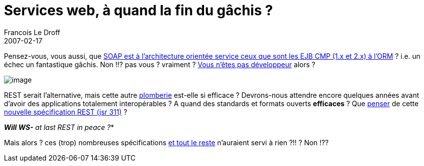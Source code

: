 =  Services web, à quand la fin du gâchis ?
Francois Le Droff
2007-02-17
:jbake-type: post
:jbake-tags:  Java 
:jbake-status: published
:source-highlighter: prettify

Pensez-vous, vous aussi, que http://blogpro.toutantic.net/2005/03/04/soap-is-the-ejb-of-xml/[SOAP est à l’architecture orientée service ceux que sont les EJB CMP (1.x et 2.x) à l’ORM] ? i.e. un échec un fantastique gâchis. Non !!? pas vous ? vraiment ? http://wanderingbarque.com/nonintersecting/2006/11/15/the-s-stands-for-simple/[Vous n’êtes pas développeur] alors ?

image:http://www.jroller.com/resources/f/francoisledroff/troll.jpg[image]

REST serait l’alternative, mais cette autre http://cafe.elharo.com/web/rest-vs-soap-a-parable/[plomberie] est-elle si efficace ? Devrons-nous attendre encore quelques années avant d’avoir des applications totalement interopérables ? A quand des standards et formats ouverts *efficaces* ? Que http://blogs.sun.com/bblfish/entry/jsr_311_a_java_api[penser] de cette http://blog.noelios.com/2007/02/14/new-jsr-to-define-a-high-level-rest-api-for-java/[nouvelle spécification REST (jsr 311)] ?

*_Will WS-* at last REST in peace ?_*

Mais alors ? ces (trop) nombreuses spécifications http://synergies.modernisation.gouv.fr/rubrique.php3?id_rubrique=165[et tout le reste] n’auraient servi à rien ?!! ? Non !??
